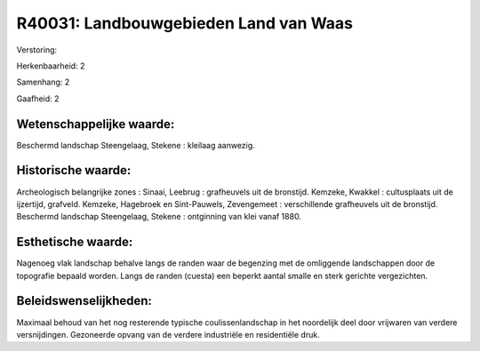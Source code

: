 R40031: Landbouwgebieden Land van Waas
======================================

Verstoring:

Herkenbaarheid: 2

Samenhang: 2

Gaafheid: 2


Wetenschappelijke waarde:
~~~~~~~~~~~~~~~~~~~~~~~~~

Beschermd landschap Steengelaag, Stekene : kleilaag aanwezig.


Historische waarde:
~~~~~~~~~~~~~~~~~~~

Archeologisch belangrijke zones : Sinaai, Leebrug : grafheuvels uit
de bronstijd. Kemzeke, Kwakkel : cultusplaats uit de ijzertijd,
grafveld. Kemzeke, Hagebroek en Sint-Pauwels, Zevengemeet :
verschillende grafheuvels uit de bronstijd. Beschermd landschap
Steengelaag, Stekene : ontginning van klei vanaf 1880.


Esthetische waarde:
~~~~~~~~~~~~~~~~~~~

Nagenoeg vlak landschap behalve langs de randen waar de begenzing met
de omliggende landschappen door de topografie bepaald worden. Langs de
randen (cuesta) een beperkt aantal smalle en sterk gerichte
vergezichten.




Beleidswenselijkheden:
~~~~~~~~~~~~~~~~~~~~~

Maximaal behoud van het nog resterende typische coulissenlandschap in
het noordelijk deel door vrijwaren van verdere versnijdingen. Gezoneerde
opvang van de verdere industriële en residentiële druk.
